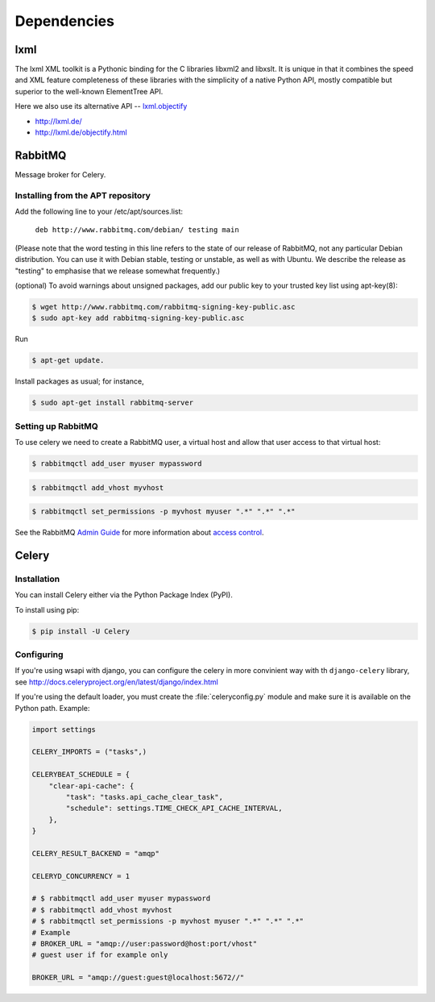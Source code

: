 .. 

Dependencies
============================================

-----
lxml
-----

The lxml XML toolkit is a Pythonic binding for the C libraries libxml2 and libxslt. It is unique in that it combines the speed and XML feature completeness of these libraries with the simplicity of a native Python API, mostly compatible but superior to the well-known ElementTree API.

Here we also use its alternative API -- `lxml.objectify <http://lxml.de/objectify.html>`__

- http://lxml.de/
- http://lxml.de/objectify.html

--------
RabbitMQ
--------

Message broker for Celery.

Installing from the APT repository
----------------------------------

Add the following line to your /etc/apt/sources.list:

	``deb http://www.rabbitmq.com/debian/ testing main``

(Please note that the word testing in this line refers to the state of our release of RabbitMQ, not any particular Debian distribution. You can use it with Debian stable, testing or unstable, as well as with Ubuntu. We describe the release as "testing" to emphasise that we release somewhat frequently.)

(optional) To avoid warnings about unsigned packages, add our public key to your trusted key list using apt-key(8):

.. code-block:: bash

	$ wget http://www.rabbitmq.com/rabbitmq-signing-key-public.asc
	$ sudo apt-key add rabbitmq-signing-key-public.asc

Run 

.. code-block:: bash

	$ apt-get update.

Install packages as usual; for instance,

.. code-block:: bash

	$ sudo apt-get install rabbitmq-server

Setting up RabbitMQ
-------------------

To use celery we need to create a RabbitMQ user, a virtual host and
allow that user access to that virtual host:

.. code-block:: bash

    $ rabbitmqctl add_user myuser mypassword

.. code-block:: bash

    $ rabbitmqctl add_vhost myvhost

.. code-block:: bash

    $ rabbitmqctl set_permissions -p myvhost myuser ".*" ".*" ".*"

See the RabbitMQ `Admin Guide`_ for more information about `access control`_.

.. _`Admin Guide`: http://www.rabbitmq.com/admin-guide.html

.. _`access control`: http://www.rabbitmq.com/admin-guide.html#access-control

------
Celery
------

Installation
------------
You can install Celery either via the Python Package Index (PyPI).

To install using pip:

.. code-block:: bash

	$ pip install -U Celery


Configuring
-----------

If you're using wsapi with django, you can configure the celery in more convinient way with
th ``django-celery`` library, see
http://docs.celeryproject.org/en/latest/django/index.html

If you're using the default loader, you must create the :file:`celeryconfig.py`
module and make sure it is available on the Python path. Example:

.. code-block:: python

	import settings

	CELERY_IMPORTS = ("tasks",)

	CELERYBEAT_SCHEDULE = {
	    "clear-api-cache": {
	        "task": "tasks.api_cache_clear_task",
	        "schedule": settings.TIME_CHECK_API_CACHE_INTERVAL,
	    },
	}

	CELERY_RESULT_BACKEND = "amqp"

	CELERYD_CONCURRENCY = 1

	# $ rabbitmqctl add_user myuser mypassword
	# $ rabbitmqctl add_vhost myvhost
	# $ rabbitmqctl set_permissions -p myvhost myuser ".*" ".*" ".*"
	# Example
	# BROKER_URL = "amqp://user:password@host:port/vhost"
	# guest user if for example only

	BROKER_URL = "amqp://guest:guest@localhost:5672//"